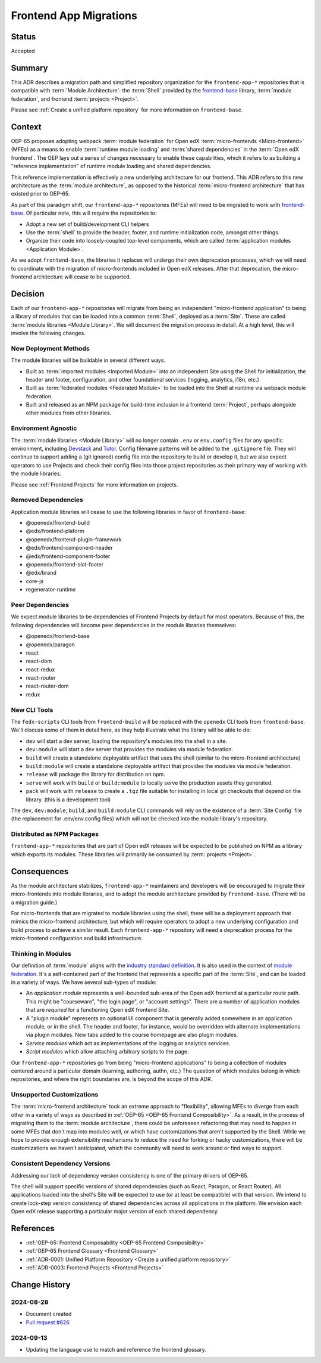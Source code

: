 .. _Frontend App Migrations:

Frontend App Migrations
#######################

Status
******

Accepted

Summary
*******

This ADR describes a migration path and simplified repository organization for the ``frontend-app-*`` repositories that is compatible with :term:`Module Architecture`: the :term:`Shell` provided by the `frontend-base <https://github.com/openedx/frontend-base>`_ library, :term:`module federation`, and frontend :term:`projects <Project>`.

Please see :ref:`Create a unified platform repository` for more information on ``frontend-base``.

Context
*******

OEP-65 proposes adopting webpack :term:`module federation` for Open edX :term:`micro-frontends <Micro-frontend>` (MFEs) as a means to enable :term:`runtime module loading` and :term:`shared dependencies` in the :term:`Open edX frontend`. The OEP lays out a series of changes necessary to enable these capabilities, which it refers to as building a "reference implementation" of runtime module loading and shared dependencies.

This reference implementation is effectively a new underlying architecture for our frontend. This ADR refers to this new architecture as the :term:`module architecture`, as opposed to the historical :term:`micro-frontend architecture` that has existed prior to OEP-65.

As part of this paradigm shift, our ``frontend-app-*`` repositories (MFEs) will need to be migrated to work with `frontend-base <https://github.com/openedx/frontend-base>`_. Of particular note, this will require the repositories to:

* Adopt a new set of build/development CLI helpers
* Use the :term:`shell` to provide the header, footer, and runtime initialization code, amongst other things.
* Organize their code into loosely-coupled top-level components, which are called :term:`application modules <Application Module>`.

As we adopt ``frontend-base``, the libraries it replaces will undergo their own deprecation processes, which we will need to coordinate with the migration of micro-frontends included in Open edX releases. After that deprecation, the micro-frontend architecture will cease to be supported.

Decision
********

Each of our ``frontend-app-*`` repositories will migrate from being an independent "micro-frontend application" to being a library of modules that can be loaded into a common :term:`Shell`, deployed as a :term:`Site`. These are called :term:`module libraries <Module Library>`. We will document the migration process in detail. At a high level, this will involve the following changes.

New Deployment Methods
======================

The module libraries will be buildable in several different ways.

* Built as :term:`imported modules <Imported Module>` into an independent Site using the Shell for initialization, the header and footer, configuration, and other foundational services (logging, analytics, i18n, etc.)
* Built as :term:`federated modules <Federated Module>` to be loaded into the Shell at runtime via webpack module federation.
* Built and released as an NPM package for build-time inclusion in a frontend :term:`Project`, perhaps alongside other modules from other libraries.

Environment Agnostic
====================

The :term:`module libraries <Module Library>` will no longer contain ``.env`` or ``env.config`` files for any specific environment, including `Devstack <https://github.com/openedx/devstack>`_ and `Tutor <https://docs.tutor.edly.io/>`_. Config filename patterns will be added to the ``.gitignore`` file. They will continue to support adding a (git ignored) config file into the repository to build or develop it, but we also expect operators to use Projects and check their config files into those project repositories as their primary way of working with the module libraries.

Please see :ref:`Frontend Projects` for more information on projects.

Removed Dependencies
====================

Application module libraries will cease to use the following libraries in favor of ``frontend-base``:

* @openedx/frontend-build
* @edx/frontend-plaform
* @openedx/frontend-plugin-framework
* @edx/frontend-component-header
* @edx/frontend-component-footer
* @openedx/frontend-slot-footer
* @edx/brand
* core-js
* regenerator-runtime

Peer Dependencies
=================

We expect module libraries to be dependencies of Frontend Projects by default for most operators. Because of this, the following dependencies will become peer dependencies in the module libraries themselves:

* @openedx/frontend-base
* @openedx/paragon
* react
* react-dom
* react-redux
* react-router
* react-router-dom
* redux

New CLI Tools
=============

The ``fedx-scripts`` CLI tools from ``frontend-build`` will be replaced with the ``openedx`` CLI tools from ``frontend-base``. We'll discuss some of them in detail here, as they help illustrate what the library will be able to do:

* ``dev`` will start a dev server, loading the repository's modules into the shell in a site.
* ``dev:module`` will start a dev server that provides the modules via module federation.
* ``build`` will create a standalone deployable artifact that uses the shell (similar to the micro-frontend architecture)
* ``build:module`` will create a standalone deployable artifact that provides the modules via module federation.
* ``release`` will package the library for distribution on npm.
* ``serve`` will work with ``build`` or ``build:module`` to locally serve the production assets they generated.
* ``pack`` will work with ``release`` to create a ``.tgz`` file suitable for installing in local git checkouts that depend on the library. (this is a development tool)

The ``dev``, ``dev:module``, ``build``, and ``build:module`` CLI commands will rely on the existence of a :term:`Site Config` file (the replacement for .env/env.config files) which will not be checked into the module library's repository.

Distributed as NPM Packages
===========================

``frontend-app-*`` repositories that are part of Open edX releases will be expected to be published on NPM as a library which exports its modules. These libraries will primarily be consumed by :term:`projects <Project>`.

Consequences
************

As the module architecture stabilizes, ``frontend-app-*`` maintainers and developers will be encouraged to migrate their micro-frontends into module libraries, and to adopt the module architecture provided by ``frontend-base``. (There will be a migration guide.)

For micro-frontends that are migrated to module libraries using the shell, there will be a deployment approach that mimics the micro-frontend architecture, but which will require operators to adopt a new underlying configuration and build process to achieve a similar result. Each ``frontend-app-*`` repository will need a deprecation process for the micro-frontend configuration and build infrastructure.

Thinking in Modules
===================

Our definition of :term:`module` aligns with the `industry standard definition <https://developer.mozilla.org/en-US/docs/Web/JavaScript/Guide/Modules>`_. It is also used in the context of `module federation <https://module-federation.io>`_. It's a self-contained part of the frontend that represents a specific part of the :term:`Site`, and can be loaded in a variety of ways. We have several sub-types of module:

* An *application module* represents a well-bounded sub-area of the Open edX frontend at a particular route path. This might be "courseware", "the login page", or "account settings". There are a number of application modules that are *required* for a functioning Open edX frontend Site.
* A "plugin module" represents an optional UI component that is generally added somewhere in an application module, or in the shell. The header and footer, for instance, would be overridden with alternate implementations via plugin modules. New tabs added to the course homepage are also plugin modules.
* *Service modules* which act as implementations of the logging or analytics services.
* *Script modules* which allow attaching arbitrary scripts to the page.

Our ``frontend-app-*`` repositories go from being "micro-frontend applications" to being a collection of modules centered around a particular domain (learning, authoring, authn, etc.) The question of which modules belong in which repositories, and where the right boundaries are, is beyond the scope of this ADR.

Unsupported Customizations
==========================

The :term:`micro-frontend architecture` took an extreme approach to "flexibility", allowing MFEs to diverge from each other in a variety of ways as described in :ref:`OEP-65 <OEP-65 Frontend Composibility>`. As a result, in the process of migrating them to the :term:`module architecture`, there could be unforeseen refactoring that may need to happen in some MFEs that don't map into modules well, or which have customizations that aren't supported by the Shell. While we hope to provide enough extensibility mechanisms to reduce the need for forking or hacky customizations, there will be customizations we haven't anticipated, which the community will need to work around or find ways to support.

Consistent Dependency Versions
==============================

Addressing our *lack* of dependency version consistency is one of the primary drivers of OEP-65.

The shell will support specific versions of shared dependencies (such as React, Paragon, or React Router). All applications loaded into the shell's Site will be expected to use (or at least be compatible) with that version. We intend to create lock-step version consistency of shared dependencies across all applications in the platform. We envision each Open edX release supporting a particular major version of each shared dependency.

References
**********

* :ref:`OEP-65: Frontend Composability <OEP-65 Frontend Composibility>`
* :ref:`OEP-65 Frontend Glossary <Frontend Glossary>`
* :ref:`ADR-0001: Unified Platform Repository <Create a unified platform repository>`
* :ref:`ADR-0003: Frontend Projects <Frontend Projects>`

Change History
**************

2024-08-28
==========

* Document created
* `Pull request #626 <https://github.com/openedx/open-edx-proposals/pull/626>`_

2024-09-13
==========

* Updating the language use to match and reference the frontend glossary.
